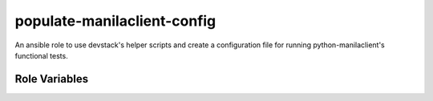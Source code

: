 populate-manilaclient-config
============================

An ansible role to use devstack's helper scripts and create a configuration
file for running python-manilaclient's functional tests.

Role Variables
--------------

.. zuul:rolevar:: base_dir
     :type: string
     :default: /opt/stack

   The base directory for the installation. The devstack folder is expected
   to be found in this location


.. zuul:rolevar:: manilaclient_config
     :type: string
     :default: "{{ zuul.project.src_dir }}/etc/manilaclient/manilaclient.conf"

   The location of the manilaclient test configuration file.


.. zuul:rolevar:: neutron_network_name
     :type: string
     :default: private

   A pre-created neutron network that the tests can use. This network must
   be accessible to the "demo" and "admin" users within the "demo" project.


.. zuul:rolevar:: neutron_subnet_name
     :type: string
     :default: private-subnet

   A pre-created neutron subnet that the tests can use. This network must
   be accessible to the "demo" and "admin" users within the "demo" project.


.. zuul:rolevar:: share_network_name
     :type: string
     :default: ci

   The name to give the share network created by this role, and configured
   for use by the tests.
